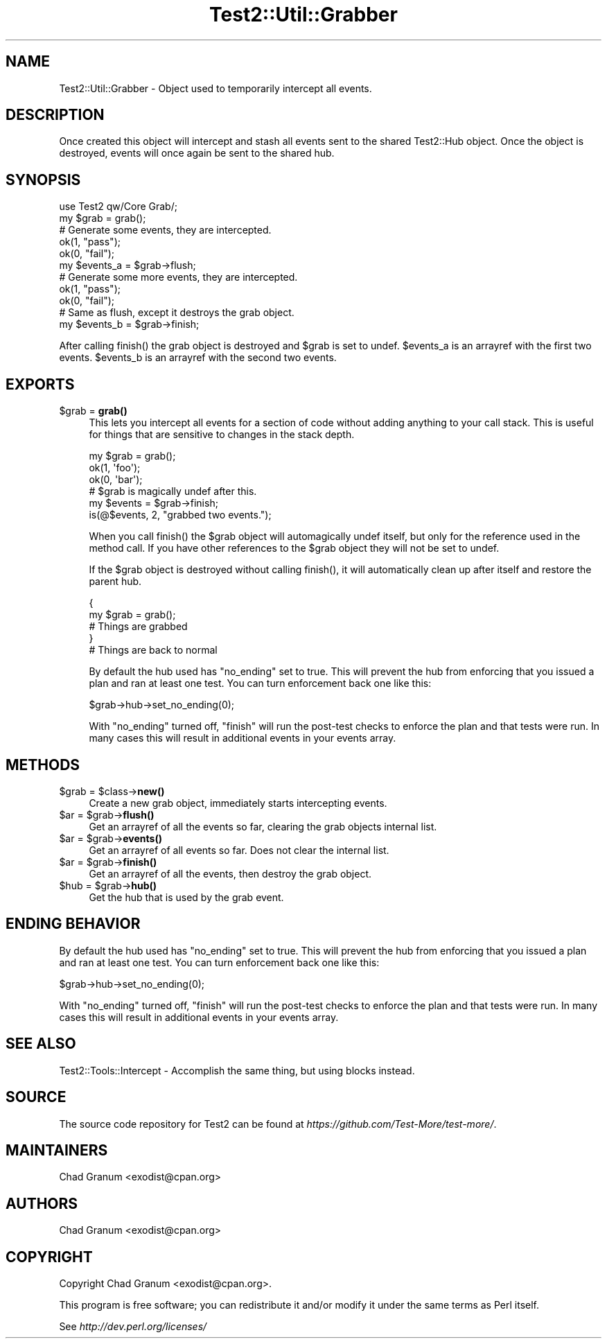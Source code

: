 .\" -*- mode: troff; coding: utf-8 -*-
.\" Automatically generated by Pod::Man v6.0.2 (Pod::Simple 3.45)
.\"
.\" Standard preamble:
.\" ========================================================================
.de Sp \" Vertical space (when we can't use .PP)
.if t .sp .5v
.if n .sp
..
.de Vb \" Begin verbatim text
.ft CW
.nf
.ne \\$1
..
.de Ve \" End verbatim text
.ft R
.fi
..
.\" \*(C` and \*(C' are quotes in nroff, nothing in troff, for use with C<>.
.ie n \{\
.    ds C` ""
.    ds C' ""
'br\}
.el\{\
.    ds C`
.    ds C'
'br\}
.\"
.\" Escape single quotes in literal strings from groff's Unicode transform.
.ie \n(.g .ds Aq \(aq
.el       .ds Aq '
.\"
.\" If the F register is >0, we'll generate index entries on stderr for
.\" titles (.TH), headers (.SH), subsections (.SS), items (.Ip), and index
.\" entries marked with X<> in POD.  Of course, you'll have to process the
.\" output yourself in some meaningful fashion.
.\"
.\" Avoid warning from groff about undefined register 'F'.
.de IX
..
.nr rF 0
.if \n(.g .if rF .nr rF 1
.if (\n(rF:(\n(.g==0)) \{\
.    if \nF \{\
.        de IX
.        tm Index:\\$1\t\\n%\t"\\$2"
..
.        if !\nF==2 \{\
.            nr % 0
.            nr F 2
.        \}
.    \}
.\}
.rr rF
.\"
.\" Required to disable full justification in groff 1.23.0.
.if n .ds AD l
.\" ========================================================================
.\"
.IX Title "Test2::Util::Grabber 3"
.TH Test2::Util::Grabber 3 2025-05-28 "perl v5.41.13" "Perl Programmers Reference Guide"
.\" For nroff, turn off justification.  Always turn off hyphenation; it makes
.\" way too many mistakes in technical documents.
.if n .ad l
.nh
.SH NAME
Test2::Util::Grabber \- Object used to temporarily intercept all events.
.SH DESCRIPTION
.IX Header "DESCRIPTION"
Once created this object will intercept and stash all events sent to the shared
Test2::Hub object. Once the object is destroyed, events will once
again be sent to the shared hub.
.SH SYNOPSIS
.IX Header "SYNOPSIS"
.Vb 1
\&    use Test2 qw/Core Grab/;
\&
\&    my $grab = grab();
\&
\&    # Generate some events, they are intercepted.
\&    ok(1, "pass");
\&    ok(0, "fail");
\&
\&    my $events_a = $grab\->flush;
\&
\&    # Generate some more events, they are intercepted.
\&    ok(1, "pass");
\&    ok(0, "fail");
\&
\&    # Same as flush, except it destroys the grab object.
\&    my $events_b = $grab\->finish;
.Ve
.PP
After calling \f(CWfinish()\fR the grab object is destroyed and \f(CW$grab\fR is set to
undef. \f(CW$events_a\fR is an arrayref with the first two events. \f(CW$events_b\fR is an
arrayref with the second two events.
.SH EXPORTS
.IX Header "EXPORTS"
.ie n .IP "$grab = \fBgrab()\fR" 4
.el .IP "\f(CW$grab\fR = \fBgrab()\fR" 4
.IX Item "$grab = grab()"
This lets you intercept all events for a section of code without adding
anything to your call stack. This is useful for things that are sensitive to
changes in the stack depth.
.Sp
.Vb 3
\&    my $grab = grab();
\&        ok(1, \*(Aqfoo\*(Aq);
\&        ok(0, \*(Aqbar\*(Aq);
\&
\&    # $grab is magically undef after this.
\&    my $events = $grab\->finish;
\&
\&    is(@$events, 2, "grabbed two events.");
.Ve
.Sp
When you call \f(CWfinish()\fR the \f(CW$grab\fR object will automagically undef itself,
but only for the reference used in the method call. If you have other
references to the \f(CW$grab\fR object they will not be set to undef.
.Sp
If the \f(CW$grab\fR object is destroyed without calling \f(CWfinish()\fR, it will
automatically clean up after itself and restore the parent hub.
.Sp
.Vb 5
\&    {
\&        my $grab = grab();
\&        # Things are grabbed
\&    }
\&    # Things are back to normal
.Ve
.Sp
By default the hub used has \f(CW\*(C`no_ending\*(C'\fR set to true. This will prevent the hub
from enforcing that you issued a plan and ran at least one test. You can turn
enforcement back one like this:
.Sp
.Vb 1
\&    $grab\->hub\->set_no_ending(0);
.Ve
.Sp
With \f(CW\*(C`no_ending\*(C'\fR turned off, \f(CW\*(C`finish\*(C'\fR will run the post\-test checks to
enforce the plan and that tests were run. In many cases this will result in
additional events in your events array.
.SH METHODS
.IX Header "METHODS"
.ie n .IP "$grab = $class\->\fBnew()\fR" 4
.el .IP "\f(CW$grab\fR = \f(CW$class\fR\->\fBnew()\fR" 4
.IX Item "$grab = $class->new()"
Create a new grab object, immediately starts intercepting events.
.ie n .IP "$ar = $grab\->\fBflush()\fR" 4
.el .IP "\f(CW$ar\fR = \f(CW$grab\fR\->\fBflush()\fR" 4
.IX Item "$ar = $grab->flush()"
Get an arrayref of all the events so far, clearing the grab objects internal
list.
.ie n .IP "$ar = $grab\->\fBevents()\fR" 4
.el .IP "\f(CW$ar\fR = \f(CW$grab\fR\->\fBevents()\fR" 4
.IX Item "$ar = $grab->events()"
Get an arrayref of all events so far. Does not clear the internal list.
.ie n .IP "$ar = $grab\->\fBfinish()\fR" 4
.el .IP "\f(CW$ar\fR = \f(CW$grab\fR\->\fBfinish()\fR" 4
.IX Item "$ar = $grab->finish()"
Get an arrayref of all the events, then destroy the grab object.
.ie n .IP "$hub = $grab\->\fBhub()\fR" 4
.el .IP "\f(CW$hub\fR = \f(CW$grab\fR\->\fBhub()\fR" 4
.IX Item "$hub = $grab->hub()"
Get the hub that is used by the grab event.
.SH "ENDING BEHAVIOR"
.IX Header "ENDING BEHAVIOR"
By default the hub used has \f(CW\*(C`no_ending\*(C'\fR set to true. This will prevent the hub
from enforcing that you issued a plan and ran at least one test. You can turn
enforcement back one like this:
.PP
.Vb 1
\&    $grab\->hub\->set_no_ending(0);
.Ve
.PP
With \f(CW\*(C`no_ending\*(C'\fR turned off, \f(CW\*(C`finish\*(C'\fR will run the post\-test checks to
enforce the plan and that tests were run. In many cases this will result in
additional events in your events array.
.SH "SEE ALSO"
.IX Header "SEE ALSO"
Test2::Tools::Intercept \- Accomplish the same thing, but using
blocks instead.
.SH SOURCE
.IX Header "SOURCE"
The source code repository for Test2 can be found at
\&\fIhttps://github.com/Test\-More/test\-more/\fR.
.SH MAINTAINERS
.IX Header "MAINTAINERS"
.IP "Chad Granum <exodist@cpan.org>" 4
.IX Item "Chad Granum <exodist@cpan.org>"
.SH AUTHORS
.IX Header "AUTHORS"
.IP "Chad Granum <exodist@cpan.org>" 4
.IX Item "Chad Granum <exodist@cpan.org>"
.SH COPYRIGHT
.IX Header "COPYRIGHT"
Copyright Chad Granum <exodist@cpan.org>.
.PP
This program is free software; you can redistribute it and/or
modify it under the same terms as Perl itself.
.PP
See \fIhttp://dev.perl.org/licenses/\fR
